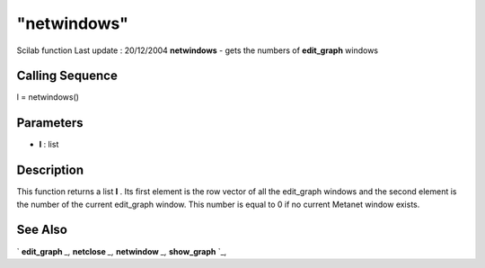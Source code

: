 ====
"netwindows"
====

Scilab function Last update : 20/12/2004
**netwindows** - gets the numbers of **edit_graph** windows



Calling Sequence
~~~~~~~~~~~~~~~~

l = netwindows()




Parameters
~~~~~~~~~~


+ **l** : list




Description
~~~~~~~~~~~

This function returns a list **l** . Its first element is the row
vector of all the edit_graph windows and the second element is the
number of the current edit_graph window. This number is equal to 0 if
no current Metanet window exists.



See Also
~~~~~~~~

` **edit_graph** `_,` **netclose** `_,` **netwindow** `_,`
**show_graph** `_,

.. _
      : ://./metanet/netwindow.htm
.. _
      : ://./metanet/netclose.htm
.. _
      : ://./metanet/show_graph.htm
.. _
      : ://./metanet/edit_graph.htm


